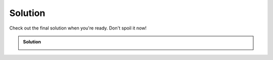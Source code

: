 Solution
========

Check out the final solution when you're ready. Don't spoil it now!

.. container:: toggle, toggle-hidden

  .. admonition:: Solution

    .. image:: imgs/reference.jpg
      :width: 600
      :alt: equipment.
